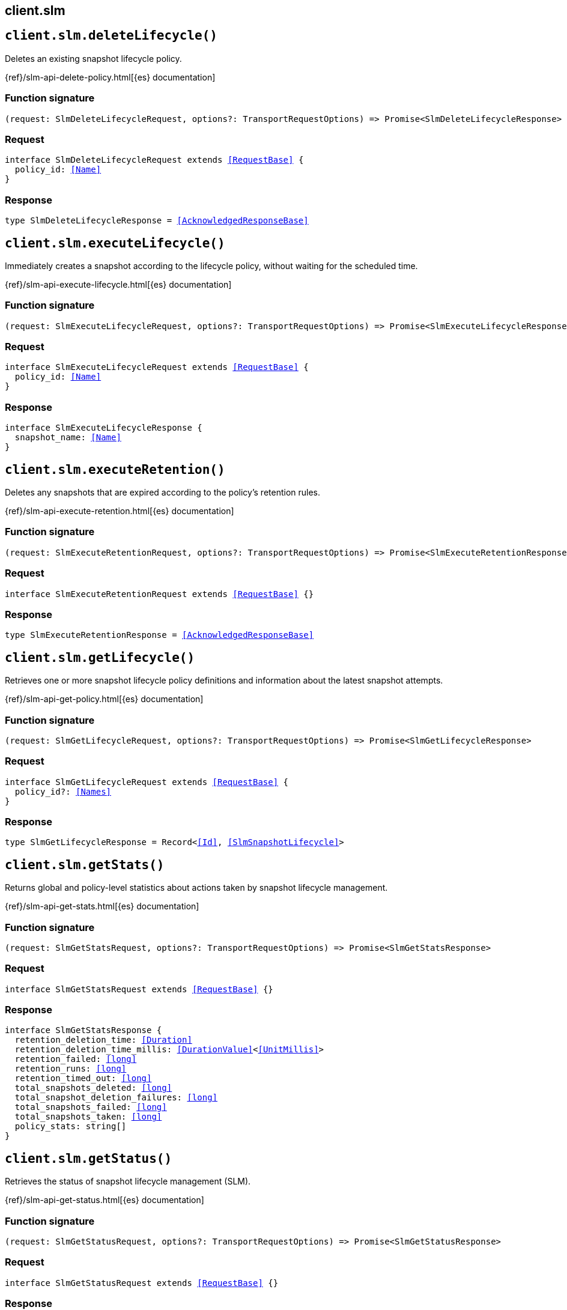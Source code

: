 [[reference-slm]]
== client.slm

////////
===========================================================================================================================
||                                                                                                                       ||
||                                                                                                                       ||
||                                                                                                                       ||
||        ██████╗ ███████╗ █████╗ ██████╗ ███╗   ███╗███████╗                                                            ||
||        ██╔══██╗██╔════╝██╔══██╗██╔══██╗████╗ ████║██╔════╝                                                            ||
||        ██████╔╝█████╗  ███████║██║  ██║██╔████╔██║█████╗                                                              ||
||        ██╔══██╗██╔══╝  ██╔══██║██║  ██║██║╚██╔╝██║██╔══╝                                                              ||
||        ██║  ██║███████╗██║  ██║██████╔╝██║ ╚═╝ ██║███████╗                                                            ||
||        ╚═╝  ╚═╝╚══════╝╚═╝  ╚═╝╚═════╝ ╚═╝     ╚═╝╚══════╝                                                            ||
||                                                                                                                       ||
||                                                                                                                       ||
||    This file is autogenerated, DO NOT send pull requests that changes this file directly.                             ||
||    You should update the script that does the generation, which can be found in:                                      ||
||    https://github.com/elastic/elastic-client-generator-js                                                             ||
||                                                                                                                       ||
||    You can run the script with the following command:                                                                 ||
||       npm run elasticsearch -- --version <version>                                                                    ||
||                                                                                                                       ||
||                                                                                                                       ||
||                                                                                                                       ||
===========================================================================================================================
////////
++++
<style>
.lang-ts a.xref {
  text-decoration: underline !important;
}
</style>
++++


[discrete]
[[client.slm.deleteLifecycle]]
== `client.slm.deleteLifecycle()`

Deletes an existing snapshot lifecycle policy.

{ref}/slm-api-delete-policy.html[{es} documentation]
[discrete]
=== Function signature

[source,ts]
----
(request: SlmDeleteLifecycleRequest, options?: TransportRequestOptions) => Promise<SlmDeleteLifecycleResponse>
----

[discrete]
=== Request

[source,ts,subs=+macros]
----
interface SlmDeleteLifecycleRequest extends <<RequestBase>> {
  policy_id: <<Name>>
}

----


[discrete]
=== Response

[source,ts,subs=+macros]
----
type SlmDeleteLifecycleResponse = <<AcknowledgedResponseBase>>

----


[discrete]
[[client.slm.executeLifecycle]]
== `client.slm.executeLifecycle()`

Immediately creates a snapshot according to the lifecycle policy, without waiting for the scheduled time.

{ref}/slm-api-execute-lifecycle.html[{es} documentation]
[discrete]
=== Function signature

[source,ts]
----
(request: SlmExecuteLifecycleRequest, options?: TransportRequestOptions) => Promise<SlmExecuteLifecycleResponse>
----

[discrete]
=== Request

[source,ts,subs=+macros]
----
interface SlmExecuteLifecycleRequest extends <<RequestBase>> {
  policy_id: <<Name>>
}

----


[discrete]
=== Response

[source,ts,subs=+macros]
----
interface SlmExecuteLifecycleResponse {
  snapshot_name: <<Name>>
}

----


[discrete]
[[client.slm.executeRetention]]
== `client.slm.executeRetention()`

Deletes any snapshots that are expired according to the policy's retention rules.

{ref}/slm-api-execute-retention.html[{es} documentation]
[discrete]
=== Function signature

[source,ts]
----
(request: SlmExecuteRetentionRequest, options?: TransportRequestOptions) => Promise<SlmExecuteRetentionResponse>
----

[discrete]
=== Request

[source,ts,subs=+macros]
----
interface SlmExecuteRetentionRequest extends <<RequestBase>> {}

----


[discrete]
=== Response

[source,ts,subs=+macros]
----
type SlmExecuteRetentionResponse = <<AcknowledgedResponseBase>>

----


[discrete]
[[client.slm.getLifecycle]]
== `client.slm.getLifecycle()`

Retrieves one or more snapshot lifecycle policy definitions and information about the latest snapshot attempts.

{ref}/slm-api-get-policy.html[{es} documentation]
[discrete]
=== Function signature

[source,ts]
----
(request: SlmGetLifecycleRequest, options?: TransportRequestOptions) => Promise<SlmGetLifecycleResponse>
----

[discrete]
=== Request

[source,ts,subs=+macros]
----
interface SlmGetLifecycleRequest extends <<RequestBase>> {
  policy_id?: <<Names>>
}

----


[discrete]
=== Response

[source,ts,subs=+macros]
----
type SlmGetLifecycleResponse = Record<<<Id>>, <<SlmSnapshotLifecycle>>>

----


[discrete]
[[client.slm.getStats]]
== `client.slm.getStats()`

Returns global and policy-level statistics about actions taken by snapshot lifecycle management.

{ref}/slm-api-get-stats.html[{es} documentation]
[discrete]
=== Function signature

[source,ts]
----
(request: SlmGetStatsRequest, options?: TransportRequestOptions) => Promise<SlmGetStatsResponse>
----

[discrete]
=== Request

[source,ts,subs=+macros]
----
interface SlmGetStatsRequest extends <<RequestBase>> {}

----


[discrete]
=== Response

[source,ts,subs=+macros]
----
interface SlmGetStatsResponse {
  retention_deletion_time: <<Duration>>
  retention_deletion_time_millis: <<DurationValue>><<<UnitMillis>>>
  retention_failed: <<long>>
  retention_runs: <<long>>
  retention_timed_out: <<long>>
  total_snapshots_deleted: <<long>>
  total_snapshot_deletion_failures: <<long>>
  total_snapshots_failed: <<long>>
  total_snapshots_taken: <<long>>
  policy_stats: string[]
}

----


[discrete]
[[client.slm.getStatus]]
== `client.slm.getStatus()`

Retrieves the status of snapshot lifecycle management (SLM).

{ref}/slm-api-get-status.html[{es} documentation]
[discrete]
=== Function signature

[source,ts]
----
(request: SlmGetStatusRequest, options?: TransportRequestOptions) => Promise<SlmGetStatusResponse>
----

[discrete]
=== Request

[source,ts,subs=+macros]
----
interface SlmGetStatusRequest extends <<RequestBase>> {}

----


[discrete]
=== Response

[source,ts,subs=+macros]
----
interface SlmGetStatusResponse {
  operation_mode: <<LifecycleOperationMode>>
}

----


[discrete]
[[client.slm.putLifecycle]]
== `client.slm.putLifecycle()`

Creates or updates a snapshot lifecycle policy.

{ref}/slm-api-put-policy.html[{es} documentation]
[discrete]
=== Function signature

[source,ts]
----
(request: SlmPutLifecycleRequest, options?: TransportRequestOptions) => Promise<SlmPutLifecycleResponse>
----

[discrete]
=== Request

[source,ts,subs=+macros]
----
interface SlmPutLifecycleRequest extends <<RequestBase>> {
  policy_id: <<Name>>
  master_timeout?: <<Duration>>
  timeout?: <<Duration>>
  config?: <<SlmConfiguration>>
  name?: <<Name>>
  repository?: string
  retention?: <<SlmRetention>>
  schedule?: <<WatcherCronExpression>>
}

----


[discrete]
=== Response

[source,ts,subs=+macros]
----
type SlmPutLifecycleResponse = <<AcknowledgedResponseBase>>

----


[discrete]
[[client.slm.start]]
== `client.slm.start()`

Turns on snapshot lifecycle management (SLM).

{ref}/slm-api-start.html[{es} documentation]
[discrete]
=== Function signature

[source,ts]
----
(request: SlmStartRequest, options?: TransportRequestOptions) => Promise<SlmStartResponse>
----

[discrete]
=== Request

[source,ts,subs=+macros]
----
interface SlmStartRequest extends <<RequestBase>> {}

----


[discrete]
=== Response

[source,ts,subs=+macros]
----
type SlmStartResponse = <<AcknowledgedResponseBase>>

----


[discrete]
[[client.slm.stop]]
== `client.slm.stop()`

Turns off snapshot lifecycle management (SLM).

{ref}/slm-api-stop.html[{es} documentation]
[discrete]
=== Function signature

[source,ts]
----
(request: SlmStopRequest, options?: TransportRequestOptions) => Promise<SlmStopResponse>
----

[discrete]
=== Request

[source,ts,subs=+macros]
----
interface SlmStopRequest extends <<RequestBase>> {}

----


[discrete]
=== Response

[source,ts,subs=+macros]
----
type SlmStopResponse = <<AcknowledgedResponseBase>>

----


